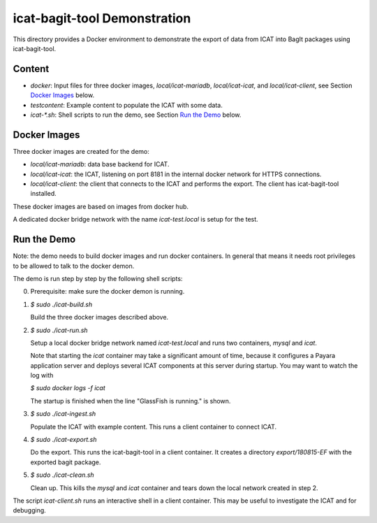 icat-bagit-tool Demonstration
=============================

This directory provides a Docker environment to demonstrate the export
of data from ICAT into BagIt packages using icat-bagit-tool.


Content
-------

+ `docker`:
  Input files for three docker images, `local/icat-mariadb`,
  `local/icat-icat`, and `local/icat-client`, see Section `Docker
  Images`_ below.

+ `testcontent`:
  Example content to populate the ICAT with some data.

+ `icat-*.sh`:
  Shell scripts to run the demo, see Section `Run the Demo`_ below.


Docker Images
-------------

Three docker images are created for the demo:

+ `local/icat-mariadb`: data base backend for ICAT.

+ `local/icat-icat`: the ICAT, listening on port 8181 in the internal
  docker network for HTTPS connections.

+ `local/icat-client`: the client that connects to the ICAT and
  performs the export.  The client has icat-bagit-tool installed.

These docker images are based on images from docker hub.

A dedicated docker bridge network with the name `icat-test.local` is
setup for the test.


Run the Demo
------------

Note: the demo needs to build docker images and run docker
containers.  In general that means it needs root privileges to be
allowed to talk to the docker demon.

The demo is run step by step by the following shell scripts:

0. Prerequisite: make sure the docker demon is running.

1. `$ sudo ./icat-build.sh`

   Build the three docker images described above.

2. `$ sudo ./icat-run.sh`

   Setup a local docker bridge network named `icat-test.local` and
   runs two containers, `mysql` and `icat`.

   Note that starting the `icat` container may take a significant
   amount of time, because it configures a Payara application server
   and deploys several ICAT components at this server during startup.
   You may want to watch the log with

   `$ sudo docker logs -f icat`

   The startup is finished when the line "GlassFish is running." is
   shown.

3. `$ sudo ./icat-ingest.sh`

   Populate the ICAT with example content.  This runs a client
   container to connect ICAT.

4. `$ sudo ./icat-export.sh`

   Do the export.  This runs the icat-bagit-tool in a client
   container.  It creates a directory `export/180815-EF` with the
   exported bagit package.

5. `$ sudo ./icat-clean.sh`

   Clean up.  This kills the `mysql` and `icat` container and tears
   down the local network created in step 2.

The script `icat-client.sh` runs an interactive shell in a client
container.  This may be useful to investigate the ICAT and for
debugging.
